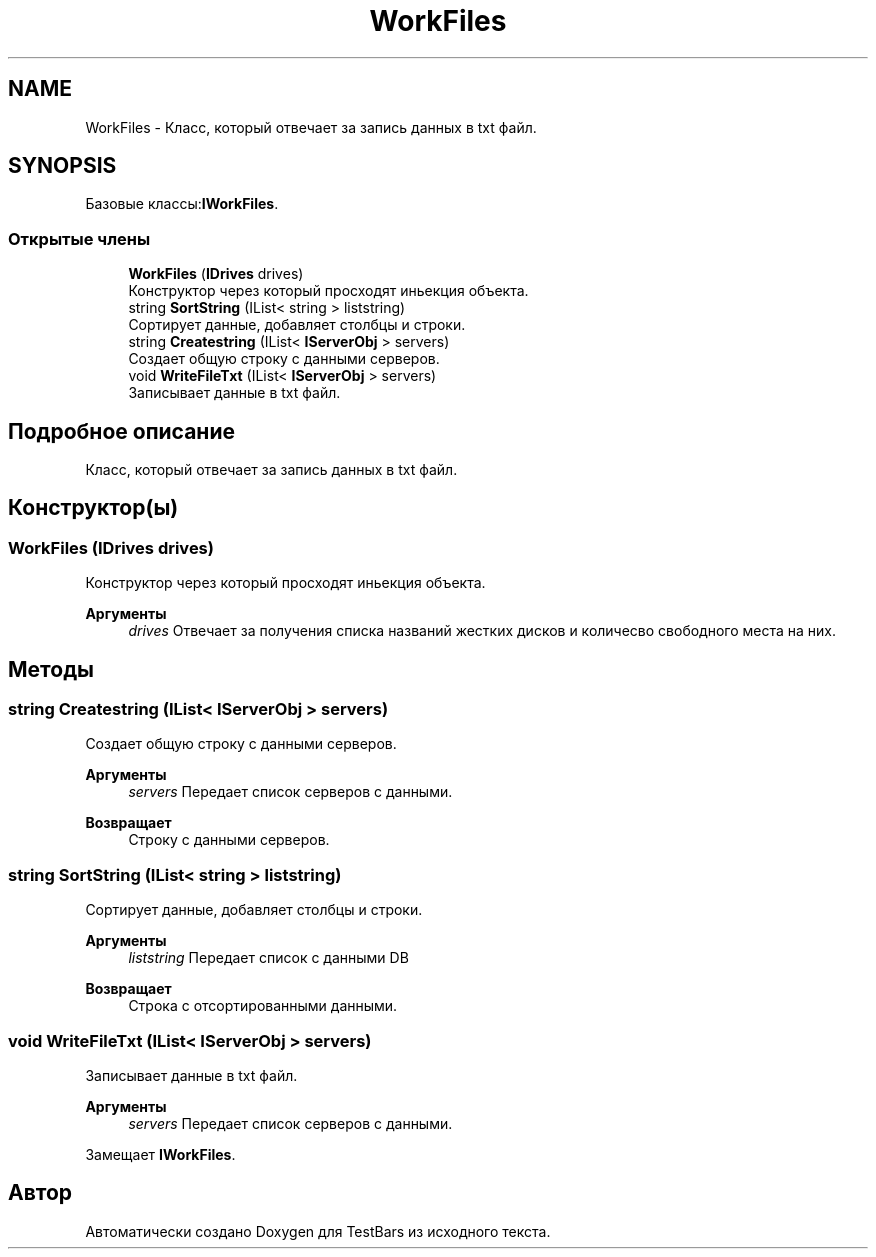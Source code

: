 .TH "WorkFiles" 3 "Пн 6 Апр 2020" "TestBars" \" -*- nroff -*-
.ad l
.nh
.SH NAME
WorkFiles \- Класс, который отвечает за запись данных в txt файл\&.  

.SH SYNOPSIS
.br
.PP
.PP
Базовые классы:\fBIWorkFiles\fP\&.
.SS "Открытые члены"

.in +1c
.ti -1c
.RI "\fBWorkFiles\fP (\fBIDrives\fP drives)"
.br
.RI "Конструктор через который просходят иньекция объекта\&. "
.ti -1c
.RI "string \fBSortString\fP (IList< string > liststring)"
.br
.RI "Сортирует данные, добавляет столбцы и строки\&. "
.ti -1c
.RI "string \fBCreatestring\fP (IList< \fBIServerObj\fP > servers)"
.br
.RI "Создает общую строку с данными серверов\&. "
.ti -1c
.RI "void \fBWriteFileTxt\fP (IList< \fBIServerObj\fP > servers)"
.br
.RI "Записывает данные в txt файл\&. "
.in -1c
.SH "Подробное описание"
.PP 
Класс, который отвечает за запись данных в txt файл\&. 


.SH "Конструктор(ы)"
.PP 
.SS "\fBWorkFiles\fP (\fBIDrives\fP drives)"

.PP
Конструктор через который просходят иньекция объекта\&. 
.br
 
.PP
\fBАргументы\fP
.RS 4
\fIdrives\fP Отвечает за получения списка названий жестких дисков и количесво свободного места на них\&.
.RE
.PP

.SH "Методы"
.PP 
.SS "string Createstring (IList< \fBIServerObj\fP > servers)"

.PP
Создает общую строку с данными серверов\&. 
.PP
\fBАргументы\fP
.RS 4
\fIservers\fP Передает список серверов с данными\&.
.RE
.PP
\fBВозвращает\fP
.RS 4
Строку с данными серверов\&.
.RE
.PP

.SS "string SortString (IList< string > liststring)"

.PP
Сортирует данные, добавляет столбцы и строки\&. 
.PP
\fBАргументы\fP
.RS 4
\fIliststring\fP Передает список с данными DB
.RE
.PP
\fBВозвращает\fP
.RS 4
Строка с отсортированными данными\&.
.RE
.PP

.SS "void WriteFileTxt (IList< \fBIServerObj\fP > servers)"

.PP
Записывает данные в txt файл\&. 
.PP
\fBАргументы\fP
.RS 4
\fIservers\fP Передает список серверов с данными\&.
.RE
.PP

.PP
Замещает \fBIWorkFiles\fP\&.

.SH "Автор"
.PP 
Автоматически создано Doxygen для TestBars из исходного текста\&.
